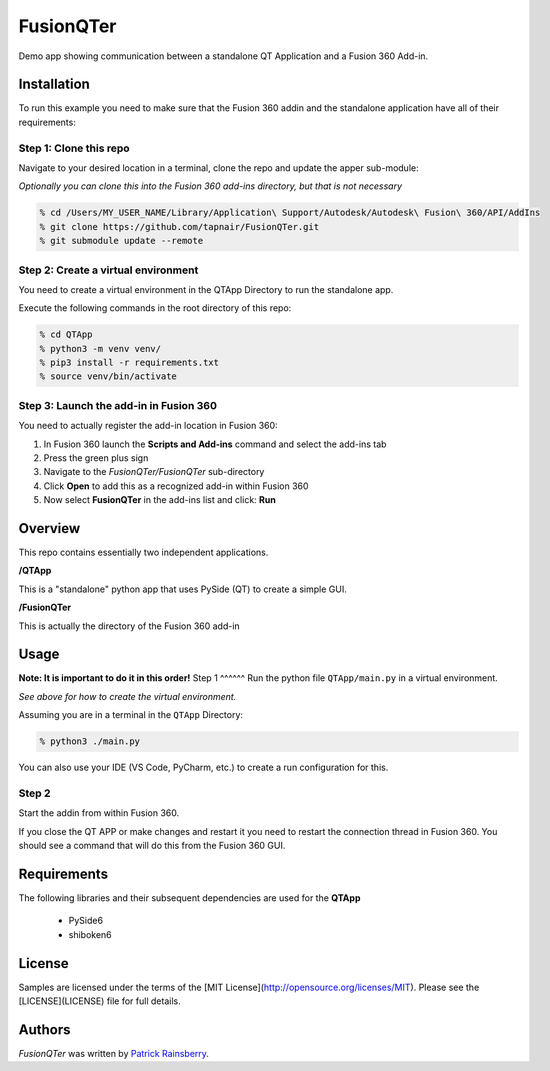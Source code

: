 FusionQTer
==========
Demo app showing communication between a standalone QT Application and a Fusion 360 Add-in.

.. image:: resources/FusionQTer_main.png

Installation
------------
To run this example you need to make sure that the Fusion 360 addin
and the standalone application have all of their requirements:

Step 1: Clone this repo
^^^^^^^^^^^^^^^^^^^^^^^
Navigate to your desired location in a terminal, clone the repo and update the apper sub-module:

*Optionally you can clone this into the Fusion 360 add-ins directory, but that is not necessary*

.. code-block:: bash

    % cd /Users/MY_USER_NAME/Library/Application\ Support/Autodesk/Autodesk\ Fusion\ 360/API/AddIns
    % git clone https://github.com/tapnair/FusionQTer.git
    % git submodule update --remote

Step 2: Create a virtual environment
^^^^^^^^^^^^^^^^^^^^^^^^^^^^^^^^^^^^
You need to create a virtual environment in the QTApp Directory to run the standalone app.

Execute the following commands in the root directory of this repo:

.. code-block:: bash

    % cd QTApp
    % python3 -m venv venv/
    % pip3 install -r requirements.txt
    % source venv/bin/activate

Step 3: Launch the add-in in Fusion 360
^^^^^^^^^^^^^^^^^^^^^^^^^^^^^^^^^^^^^^^
You need to actually register the add-in location in Fusion 360:

.. image:: resources/addin_dialog.png

1. In Fusion 360 launch the **Scripts and Add-ins** command and select the add-ins tab
2. Press the green plus sign
3. Navigate to the *FusionQTer/FusionQTer* sub-directory
4. Click **Open** to add this as a recognized add-in within Fusion 360
5. Now select **FusionQTer** in the add-ins list and click: **Run**


Overview
--------
This repo contains essentially two independent applications.

**/QTApp**

This is a "standalone" python app that uses PySide (QT) to create a simple GUI.

**/FusionQTer**

This is actually the directory of the Fusion 360 add-in

Usage
-----
**Note: It is important to do it in this order!**
Step 1
^^^^^^
Run the python file ``QTApp/main.py`` in a virtual environment.

*See above for how to create the virtual environment.*

Assuming you are in a terminal in the ``QTApp`` Directory:

.. code-block:: bash

    % python3 ./main.py

You can also use your IDE (VS Code, PyCharm, etc.) to create a run configuration for this.

Step 2
^^^^^^
Start the addin from within Fusion 360.

If you close the QT APP or make changes and restart it you need to restart
the connection thread in Fusion 360.
You should see a command that will do this from the Fusion 360 GUI.

Requirements
------------
The following libraries and their subsequent dependencies are used for the **QTApp**

 - PySide6

 - shiboken6

License
-------

Samples are licensed under the terms of the [MIT License](http://opensource.org/licenses/MIT). Please see the [LICENSE](LICENSE) file for full details.

Authors
-------

`FusionQTer` was written by `Patrick Rainsberry <patrick.rainsberry@autodesk.com>`_.
